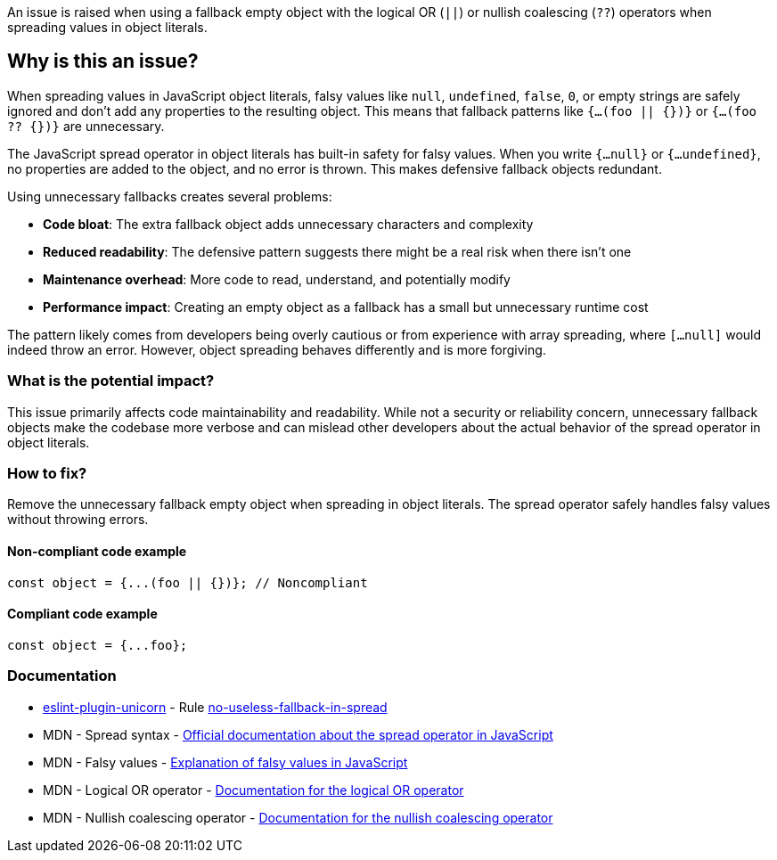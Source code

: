 An issue is raised when using a fallback empty object with the logical OR (`||`) or nullish coalescing (`??`) operators when spreading values in object literals.

== Why is this an issue?

When spreading values in JavaScript object literals, falsy values like `null`, `undefined`, `false`, `0`, or empty strings are safely ignored and don't add any properties to the resulting object. This means that fallback patterns like `{...(foo || {})}` or `{...(foo ?? {})}` are unnecessary.

The JavaScript spread operator in object literals has built-in safety for falsy values. When you write `{...null}` or `{...undefined}`, no properties are added to the object, and no error is thrown. This makes defensive fallback objects redundant.

Using unnecessary fallbacks creates several problems:

* **Code bloat**: The extra fallback object adds unnecessary characters and complexity
* **Reduced readability**: The defensive pattern suggests there might be a real risk when there isn't one
* **Maintenance overhead**: More code to read, understand, and potentially modify
* **Performance impact**: Creating an empty object as a fallback has a small but unnecessary runtime cost

The pattern likely comes from developers being overly cautious or from experience with array spreading, where `[...null]` would indeed throw an error. However, object spreading behaves differently and is more forgiving.

=== What is the potential impact?

This issue primarily affects code maintainability and readability. While not a security or reliability concern, unnecessary fallback objects make the codebase more verbose and can mislead other developers about the actual behavior of the spread operator in object literals.

=== How to fix?


Remove the unnecessary fallback empty object when spreading in object literals. The spread operator safely handles falsy values without throwing errors.

==== Non-compliant code example

[source,javascript,diff-id=1,diff-type=noncompliant]
----
const object = {...(foo || {})}; // Noncompliant
----

==== Compliant code example

[source,javascript,diff-id=1,diff-type=compliant]
----
const object = {...foo};
----

=== Documentation

* https://github.com/sindresorhus/eslint-plugin-unicorn#readme[eslint-plugin-unicorn] - Rule https://github.com/sindresorhus/eslint-plugin-unicorn/blob/HEAD/docs/rules/no-useless-fallback-in-spread.md[no-useless-fallback-in-spread]
 * MDN - Spread syntax - https://developer.mozilla.org/en-US/docs/Web/JavaScript/Reference/Operators/Spread_syntax[Official documentation about the spread operator in JavaScript]
 * MDN - Falsy values - https://developer.mozilla.org/en-US/docs/Glossary/Falsy[Explanation of falsy values in JavaScript]
 * MDN - Logical OR operator - https://developer.mozilla.org/en-US/docs/Web/JavaScript/Reference/Operators/Logical_OR[Documentation for the logical OR operator]
 * MDN - Nullish coalescing operator - https://developer.mozilla.org/en-US/docs/Web/JavaScript/Reference/Operators/Nullish_coalescing[Documentation for the nullish coalescing operator]

